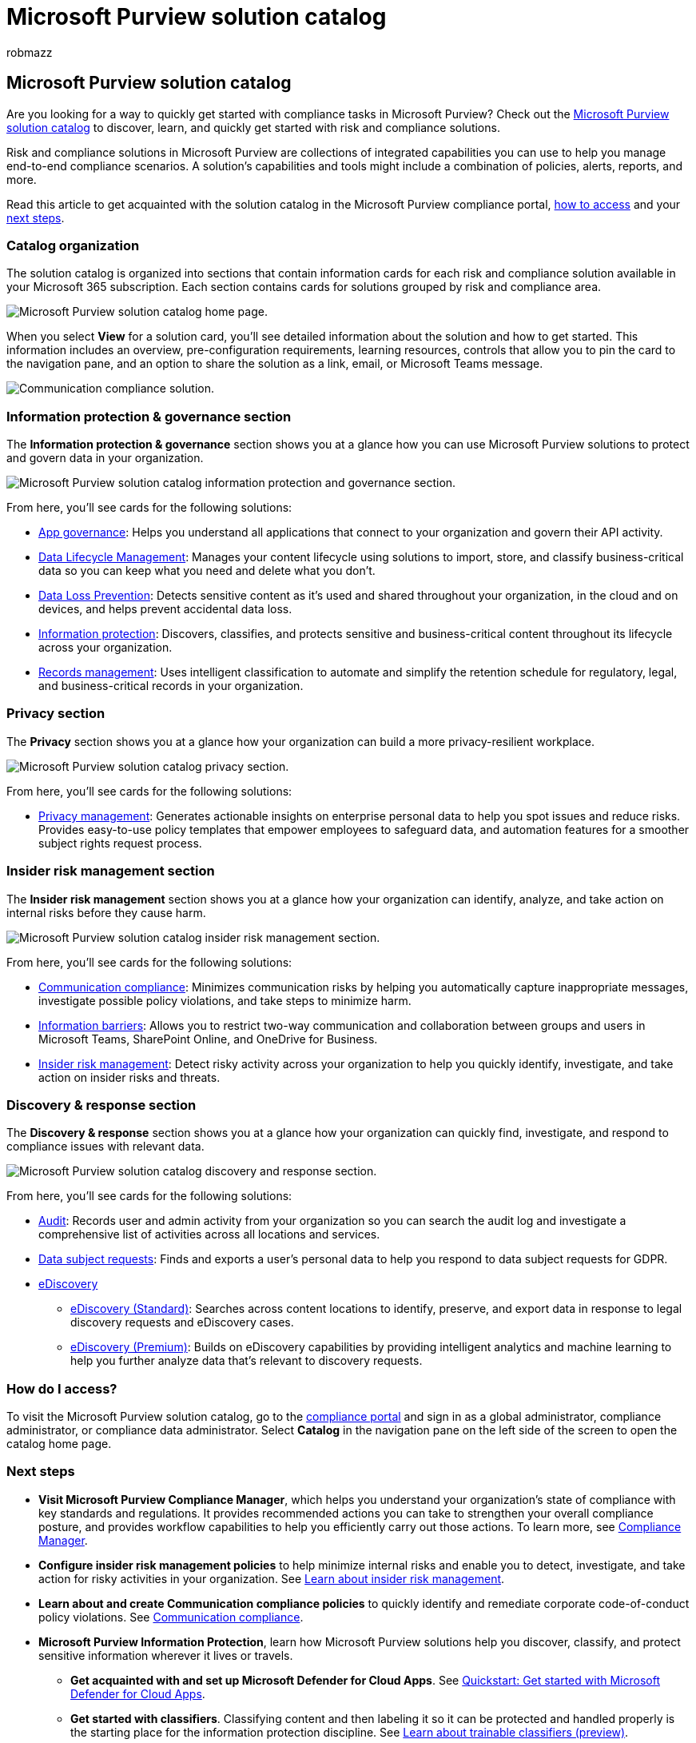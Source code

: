 = Microsoft Purview solution catalog
:audience: ITPro
:author: robmazz
:description: Learn about the Microsoft Purview solution catalog, including what it contains, how to access it, and your next steps.
:f1.keywords: ["NOCSH"]
:manager: laurawi
:ms.author: robmazz
:ms.collection: ["tier1", "M365-security-compliance"]
:ms.custom: admindeeplinkCOMPLIANCE
:ms.localizationpriority: medium
:ms.service: O365-seccomp
:ms.topic: article

== Microsoft Purview solution catalog

Are you looking for a way to quickly get started with compliance tasks in Microsoft Purview?
Check out the https://compliance.microsoft.com/solutioncatalog[Microsoft Purview solution catalog] to discover, learn, and quickly get started with risk and compliance solutions.

Risk and compliance solutions in Microsoft Purview are collections of integrated capabilities you can use to help you manage end-to-end compliance scenarios.
A solution's capabilities and tools might include a combination of policies, alerts, reports, and more.

Read this article to get acquainted with the solution catalog in the Microsoft Purview compliance portal, <<how-do-i-access,how to access>> and your <<next-steps,next steps>>.

=== Catalog organization

The solution catalog is organized into sections that contain information cards for each risk and compliance solution available in your Microsoft 365 subscription.
Each section contains cards for solutions grouped by risk and compliance area.

image::../media/m365-solution-catalog-home.png[Microsoft Purview solution catalog home page.]

When you select *View* for a solution card, you'll see detailed information about the solution and how to get started.
This information includes an overview, pre-configuration requirements, learning resources, controls that allow you to pin the card to the navigation pane, and an option to share the solution as a link, email, or Microsoft Teams message.

image::../media/m365-solution-catalog-communication-compliance.png[Communication compliance solution.]

=== Information protection & governance section

The *Information protection & governance* section shows you at a glance how you can use Microsoft Purview solutions to protect and govern data in your organization.

image::../media/m365-solution-catalog-information-protection-governance.png[Microsoft Purview solution catalog information protection and governance section.]

From here, you'll see cards for the following solutions:

* link:/defender-cloud-apps/app-governance-manage-app-governance[App governance]: Helps you understand all applications that connect to your organization and govern their API activity.
* link:/microsoft-365/compliance/manage-data-governance[Data Lifecycle Management]: Manages your content lifecycle using solutions to import, store, and classify business-critical data so you can keep what you need and delete what you don't.
* link:/microsoft-365/compliance/dlp-learn-about-dlp[Data Loss Prevention]: Detects sensitive content as it's used and shared throughout your organization, in the cloud and on devices, and helps prevent accidental data loss.
* link:/microsoft-365/compliance/information-protection[Information protection]: Discovers, classifies, and protects sensitive and business-critical content throughout its lifecycle across your organization.
* link:/microsoft-365/compliance/records-management[Records management]: Uses intelligent classification to automate and simplify the retention schedule for regulatory, legal, and business-critical records in your organization.

=== Privacy section

The *Privacy* section shows you at a glance how your organization can build a more privacy-resilient workplace.

image::../media/m365-solution-catalog-privacy.png[Microsoft Purview solution catalog privacy section.]

From here, you'll see cards for the following solutions:

* link:/privacy/priva/priva-overview[Privacy management]: Generates actionable insights on enterprise personal data to help you spot issues and reduce risks.
Provides easy-to-use policy templates that empower employees to safeguard data, and automation features for a smoother subject rights request process.

=== Insider risk management section

The *Insider risk management* section shows you at a glance how your organization can identify, analyze, and take action on internal risks before they cause harm.

image::../media/m365-solution-catalog-insider-risk-management.png[Microsoft Purview solution catalog insider risk management section.]

From here, you'll see cards for the following solutions:

* link:/microsoft-365/compliance/communication-compliance[Communication compliance]: Minimizes communication risks by helping you automatically capture inappropriate messages, investigate possible policy violations, and take steps to minimize harm.
* link:/microsoft-365/compliance/information-barriers[Information barriers]: Allows you to restrict two-way communication and collaboration between groups and users in Microsoft Teams, SharePoint Online, and OneDrive for Business.
* link:/microsoft-365/compliance/insider-risk-management[Insider risk management]: Detect risky activity across your organization to help you quickly identify, investigate, and take action on insider risks and threats.

=== Discovery & response section

The *Discovery & response* section shows you at a glance how your organization can quickly find, investigate, and respond to compliance issues with relevant data.

image::../media/m365-solution-catalog-discovery-response.png[Microsoft Purview solution catalog discovery and response section.]

From here, you'll see cards for the following solutions:

* link:/microsoft-365/compliance/search-the-audit-log-in-security-and-compliance[Audit]: Records user and admin activity from your organization so you can search the audit log and investigate a comprehensive list of activities across all locations and services.
* link:/compliance/regulatory/gdpr-manage-gdpr-data-subject-requests-with-the-dsr-case-tool[Data subject requests]: Finds and exports a user's personal data to help you respond to data subject requests for GDPR.
* link:/microsoft-365/compliance/manage-legal-investigations[eDiscovery]
 ** link:/microsoft-365/compliance/get-started-core-ediscovery[eDiscovery (Standard)]: Searches across content locations to identify, preserve, and export data in response to legal discovery requests and eDiscovery cases.
 ** link:/microsoft-365/compliance/overview-ediscovery-20[eDiscovery (Premium)]: Builds on eDiscovery capabilities by providing intelligent analytics and  machine learning to help you further analyze data that's relevant to discovery requests.

=== How do I access?

To visit the Microsoft Purview solution catalog, go to the https://compliance.microsoft.com[compliance portal] and sign in as a global administrator, compliance administrator, or compliance data administrator.
Select *Catalog* in the navigation pane on the left side of the screen to open the catalog home page.

=== Next steps

* *Visit Microsoft Purview Compliance Manager*, which helps you understand your organization's state of compliance with key standards and regulations.
It provides recommended actions you can take to strengthen your overall compliance posture, and provides workflow capabilities to help you efficiently carry out those actions.
To learn more, see link:/microsoft-365/compliance/compliance-manager[Compliance Manager].
* *Configure insider risk management policies* to help minimize internal risks and enable you to detect, investigate, and take action for risky activities in your organization.
See link:/microsoft-365/compliance/insider-risk-management[Learn about insider risk management].
* *Learn about and create Communication compliance policies* to quickly identify and remediate corporate code-of-conduct policy violations.
See link:/microsoft-365/compliance/communication-compliance[Communication compliance].
* *Microsoft Purview Information Protection*, learn how Microsoft Purview solutions help you discover, classify, and protect sensitive information wherever it lives or travels.
 ** *Get acquainted with and set up Microsoft Defender for Cloud Apps*.
See link:/cloud-app-security/getting-started-with-cloud-app-security[Quickstart: Get started with Microsoft Defender for Cloud Apps].
 ** *Get started with classifiers*.
Classifying content and then labeling it so it can be protected and handled properly is the starting place for the information protection discipline.
See link:/microsoft-365/compliance/classifier-learn-about[Learn about trainable classifiers (preview)].
* *Visit your Microsoft Purview solution catalog often*, and make sure to review new solutions to help you with your compliance needs.
Sign in at the https://compliance.microsoft.com[compliance portal] and then select *Catalog* in the left navigation pane.
